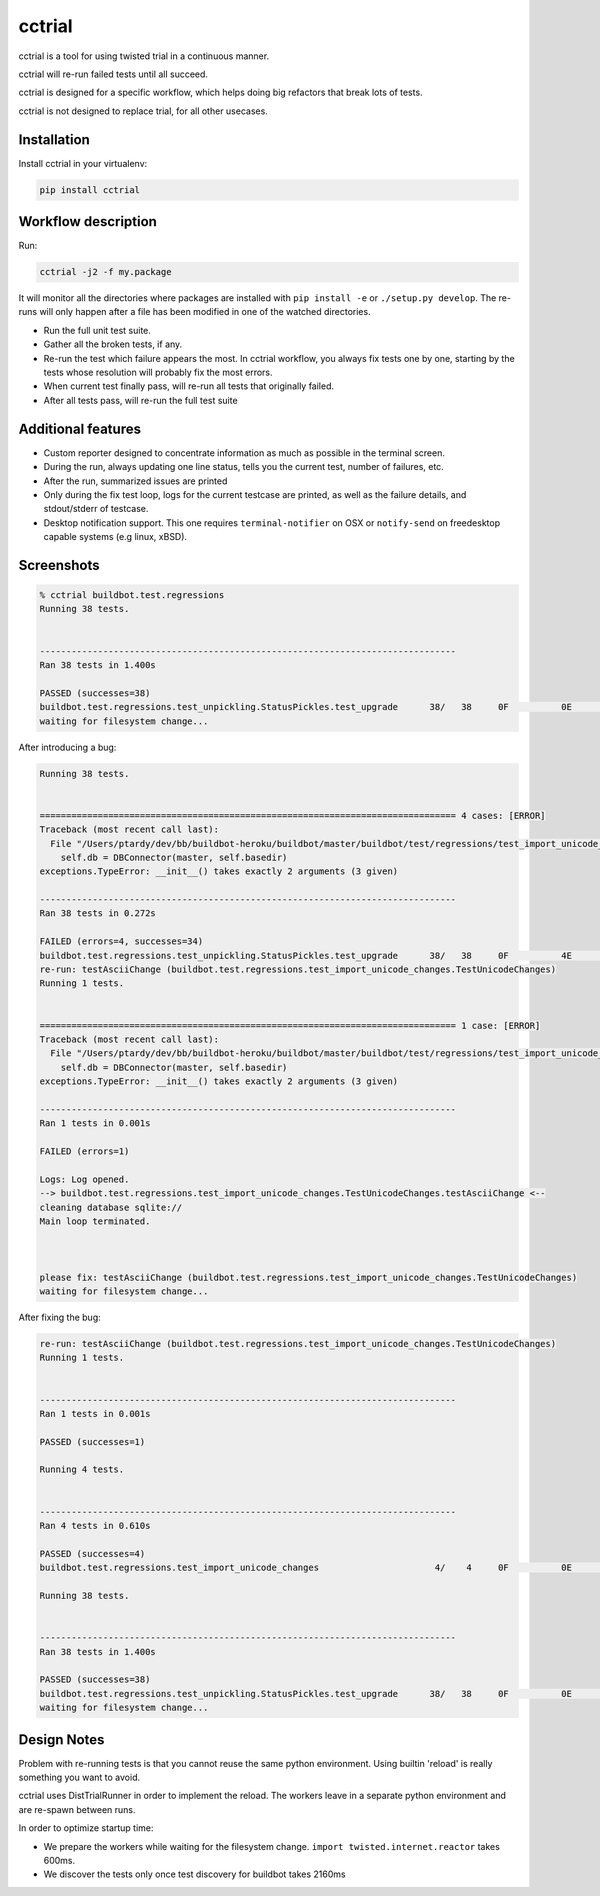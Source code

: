 cctrial
=======

cctrial is a tool for using twisted trial in a continuous manner.

cctrial will re-run failed tests until all succeed.

cctrial is designed for a specific workflow, which helps doing big refactors that break lots of tests.

cctrial is not designed to replace trial, for all other usecases.

Installation
------------

Install cctrial in your virtualenv:

.. code-block:: bash

    pip install cctrial

Workflow description
--------------------

Run:

.. code-block:: bash

    cctrial -j2 -f my.package

It will monitor all the directories where packages are installed with ``pip install -e`` or ``./setup.py develop``.
The re-runs will only happen after a file has been modified in one of the watched directories.

- Run the full unit test suite.

- Gather all the broken tests, if any.

- Re-run the test which failure appears the most.
  In cctrial workflow, you always fix tests one by one, starting by the tests whose resolution will probably fix the most errors.

- When current test finally pass, will re-run all tests that originally failed.

- After all tests pass, will re-run the full test suite

Additional features
-------------------

- Custom reporter designed to concentrate information as much as possible in the terminal screen.

- During the run, always updating one line status, tells you the current test, number of failures, etc.

- After the run, summarized issues are printed

- Only during the fix test loop, logs for the current testcase are printed, as well as the failure details, and stdout/stderr of testcase.

- Desktop notification support.
  This one requires ``terminal-notifier`` on OSX or ``notify-send`` on freedesktop capable systems (e.g linux, xBSD).

Screenshots
-----------

.. code-block:: text

    % cctrial buildbot.test.regressions
    Running 38 tests.


    -------------------------------------------------------------------------------
    Ran 38 tests in 1.400s

    PASSED (successes=38)
    buildbot.test.regressions.test_unpickling.StatusPickles.test_upgrade      38/   38     0F          0E          0S          0T          0!
    waiting for filesystem change...


After introducing a bug:

.. code-block:: text

    Running 38 tests.


    =============================================================================== 4 cases: [ERROR]
    Traceback (most recent call last):
      File "/Users/ptardy/dev/bb/buildbot-heroku/buildbot/master/buildbot/test/regressions/test_import_unicode_changes.py", line 31, in make_dbc
        self.db = DBConnector(master, self.basedir)
    exceptions.TypeError: __init__() takes exactly 2 arguments (3 given)

    -------------------------------------------------------------------------------
    Ran 38 tests in 0.272s

    FAILED (errors=4, successes=34)
    buildbot.test.regressions.test_unpickling.StatusPickles.test_upgrade      38/   38     0F          4E          0S          0T          0!
    re-run: testAsciiChange (buildbot.test.regressions.test_import_unicode_changes.TestUnicodeChanges)
    Running 1 tests.


    =============================================================================== 1 case: [ERROR]
    Traceback (most recent call last):
      File "/Users/ptardy/dev/bb/buildbot-heroku/buildbot/master/buildbot/test/regressions/test_import_unicode_changes.py", line 31, in make_dbc
        self.db = DBConnector(master, self.basedir)
    exceptions.TypeError: __init__() takes exactly 2 arguments (3 given)

    -------------------------------------------------------------------------------
    Ran 1 tests in 0.001s

    FAILED (errors=1)

    Logs: Log opened.
    --> buildbot.test.regressions.test_import_unicode_changes.TestUnicodeChanges.testAsciiChange <--
    cleaning database sqlite://
    Main loop terminated.



    please fix: testAsciiChange (buildbot.test.regressions.test_import_unicode_changes.TestUnicodeChanges)
    waiting for filesystem change...

After fixing the bug:

.. code-block:: text

    re-run: testAsciiChange (buildbot.test.regressions.test_import_unicode_changes.TestUnicodeChanges)
    Running 1 tests.


    -------------------------------------------------------------------------------
    Ran 1 tests in 0.001s

    PASSED (successes=1)

    Running 4 tests.


    -------------------------------------------------------------------------------
    Ran 4 tests in 0.610s

    PASSED (successes=4)
    buildbot.test.regressions.test_import_unicode_changes                      4/    4     0F          0E          0S          0T          0!

    Running 38 tests.


    -------------------------------------------------------------------------------
    Ran 38 tests in 1.400s

    PASSED (successes=38)
    buildbot.test.regressions.test_unpickling.StatusPickles.test_upgrade      38/   38     0F          0E          0S          0T          0!
    waiting for filesystem change...


Design Notes
------------

Problem with re-running tests is that you cannot reuse the same python environment.
Using builtin 'reload' is really something you want to avoid.

cctrial uses DistTrialRunner in order to implement the reload.
The workers leave in a separate python environment and are re-spawn between runs.

In order to optimize startup time:

- We prepare the workers while waiting for the filesystem change.
  ``import twisted.internet.reactor`` takes 600ms.

- We discover the tests only once
  test discovery for buildbot takes 2160ms

